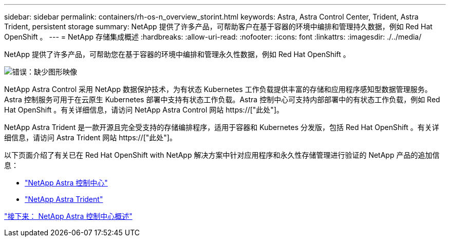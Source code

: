 ---
sidebar: sidebar 
permalink: containers/rh-os-n_overview_storint.html 
keywords: Astra, Astra Control Center, Trident, Astra Trident, persistent storage 
summary: NetApp 提供了许多产品，可帮助客户在基于容器的环境中编排和管理持久数据，例如 Red Hat OpenShift 。 
---
= NetApp 存储集成概述
:hardbreaks:
:allow-uri-read: 
:nofooter: 
:icons: font
:linkattrs: 
:imagesdir: ./../media/


NetApp 提供了许多产品，可帮助您在基于容器的环境中编排和管理永久性数据，例如 Red Hat OpenShift 。

image:redhat_openshift_image108.jpg["错误：缺少图形映像"]

NetApp Astra Control 采用 NetApp 数据保护技术，为有状态 Kubernetes 工作负载提供丰富的存储和应用程序感知型数据管理服务。Astra 控制服务可用于在云原生 Kubernetes 部署中支持有状态工作负载。Astra 控制中心可支持内部部署中的有状态工作负载，例如 Red Hat OpenShift 。有关详细信息，请访问 NetApp Astra Control 网站 https://["此处"]。

NetApp Astra Trident 是一款开源且完全受支持的存储编排程序，适用于容器和 Kubernetes 分发版，包括 Red Hat OpenShift 。有关详细信息，请访问 Astra Trident 网站 https://["此处"]。

以下页面介绍了有关已在 Red Hat OpenShift with NetApp 解决方案中针对应用程序和永久性存储管理进行验证的 NetApp 产品的追加信息：

* link:rh-os-n_overview_astra.html["NetApp Astra 控制中心"]
* link:rh-os-n_overview_trident.html["NetApp Astra Trident"]


link:rh-os-n_overview_astra.html["接下来： NetApp Astra 控制中心概述"]
